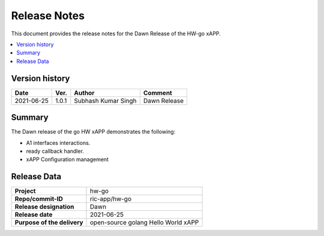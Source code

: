 .. This work is licensed under a Creative Commons Attribution 4.0 International License.
.. SPDX-License-Identifier: CC-BY-4.0
.. Copyright (c) 2020 Samsung Electronics Co., Ltd. All Rights Reserved.Copyright (C) 2020


Release Notes
=============


This document provides the release notes for the Dawn Release of the HW-go xAPP.

.. contents::
   :depth: 3
   :local:


Version history
---------------

+--------------------+--------------------+--------------------------+--------------------+
| **Date**           | **Ver.**           | **Author**               | **Comment**        |
|                    |                    |                          |                    |
+--------------------+--------------------+--------------------------+--------------------+
| 2021-06-25         | 1.0.1              |   Subhash Kumar Singh    | Dawn Release       |
|                    |                    |                          |                    |
+--------------------+--------------------+--------------------------+--------------------+



Summary
-------

The Dawn release of the go HW xAPP demonstrates the following:

- A1 interfaces interactions.

- ready callback handler.

- xAPP Configuration management


Release Data
------------

+--------------------------------------+--------------------------------------+
| **Project**                          |     hw-go                            |
|                                      |                                      |
+--------------------------------------+--------------------------------------+
| **Repo/commit-ID**                   |      ric-app/hw-go                   |
|                                      |                                      |
+--------------------------------------+--------------------------------------+
| **Release designation**              |      Dawn                            |
|                                      |                                      |
+--------------------------------------+--------------------------------------+
| **Release date**                     |      2021-06-25                      |
|                                      |                                      |
+--------------------------------------+--------------------------------------+
| **Purpose of the delivery**          | open-source golang Hello World xAPP  |
|                                      |                                      |
|                                      |                                      |
+--------------------------------------+--------------------------------------+


